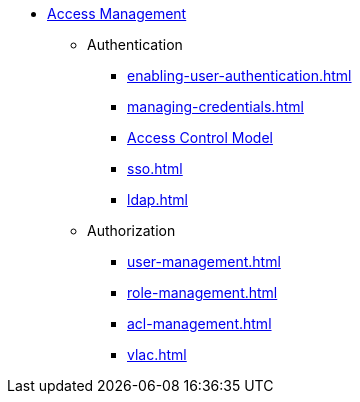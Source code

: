 * xref:index.adoc[Access Management]
** Authentication
*** xref:enabling-user-authentication.adoc[]
*** xref:managing-credentials.adoc[]
*** xref:access-control-model.adoc[Access Control Model]
*** xref:sso.adoc[]
*** xref:ldap.adoc[]
** Authorization
*** xref:user-management.adoc[]
*** xref:role-management.adoc[]
*** xref:acl-management.adoc[]
*** xref:vlac.adoc[]
